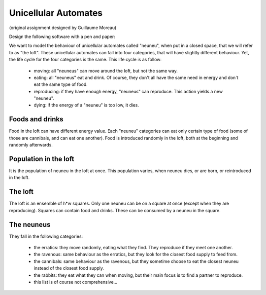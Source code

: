 Unicellular Automates
=====================

(original assignment designed by Guillaume Moreau)


Design the following software with a pen and paper:

We want to model the behaviour of unicellular automates called "neuneu", when
put in a closed space, that we will refer to as "the loft". These unicellular
automates can fall into four categories, that will have slightly different
behaviour. Yet, the life cycle for the four categories is the same. This life
cycle is as follow:

  - moving: all "neuneus" can move around the loft, but not the same way.
  - eating: all "neuneus" eat and drink. Of course, they don't all have the
    same need in energy and don't eat the same type of food.
  - reproducing: if they have enough energy, "neuneus" can reproduce. This
    action yields a new "neuneu".
  - dying: if the energy of a "neuneu" is too low, it dies.

Foods and drinks
-----------------

Food in the loft can have different energy value. Each "neuneu" categories can
eat only certain type of food (some of those are cannibals, and can eat one
another). Food is introduced randomly in the loft, both at the beginning and
randomly afterwards.

Population in the loft
----------------------

It is the population of neuneu in the loft at once. This population varies,
when neuneu dies, or are born, or reintroduced in the loft.

The loft
---------

The loft is an ensemble of h*w squares. Only one neuneu can be on a square at
once (except when they are reproducing). Squares can contain food and drinks.
These can be consumed by a neuneu in the square.

The neuneus
------------

They fall in the following categories:

  - the erratics: they move randomly, eating what they find. They reproduce if
    they meet one another.
  - the ravenous: same behaviour as the erratics, but they look for the
    closest food supply to feed from.
  - the cannibals: same behaviour as the ravenous, but they sometime choose to
    eat the closest neuneu instead of the closest food supply.
  - the rabbits: they eat what they can when moving, but their main focus is
    to find a partner to reproduce.
  - this list is of course not comprehensive…
